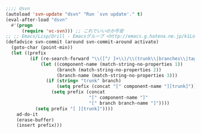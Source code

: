 #+BEGIN_SRC emacs-lisp
;;;; dsvn
(autoload 'svn-update "dsvn" "Run `svn update'." t)
(eval-after-load "dsvn"
  #'(progn
      (require 'vc-svn))) ;; これでいいのか不安
;; ;; Emacs/Lisp/Drill - Emacsグループ <http://emacs.g.hatena.ne.jp/k1LoW/200810>
(defadvice svn-commit (around svn-commit-around activate)
  (goto-char (point-min))
  (let ((prefix
         (if (re-search-forward "\\([^/ ]+\\)/\\(trunk\\|branches\\|tags\\)\\(/[^/ ]+\\)?" nil t)
             (let ((component-name (match-string-no-properties 1))
                   (branch (match-string-no-properties 2))
                   (branch-name (match-string-no-properties 3)))
               (if (string= "trunk" branch)
                   (setq prefix (concat "[" component-name "][trunk]"))
                 (setq prefix (concat
                               "[" component-name "]"
                               "[" branch branch-name "]"))))
           (setq prefix "[ ][trunk]"))))
    ad-do-it
    (erase-buffer)
    (insert prefix)))
#+END_SRC
